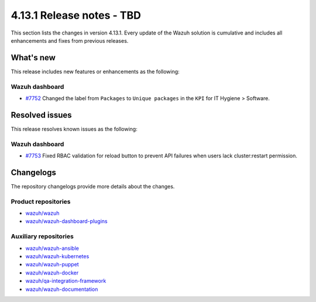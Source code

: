 .. Copyright (C) 2015, Wazuh, Inc.

.. meta::
   :description: Wazuh 4.13.1 has been released. Check out our release notes to discover the changes and additions of this release.

4.13.1 Release notes - TBD
==========================

This section lists the changes in version 4.13.1. Every update of the Wazuh solution is cumulative and includes all enhancements and fixes from previous releases.

What's new
----------

This release includes new features or enhancements as the following:

Wazuh dashboard
^^^^^^^^^^^^^^^

- `#7752 <https://github.com/wazuh/wazuh-dashboard-plugins/pull/7752>`__ Changed the label from ``Packages`` to ``Unique packages`` in the ``KPI`` for IT Hygiene > Software.

Resolved issues
---------------

This release resolves known issues as the following:

Wazuh dashboard
^^^^^^^^^^^^^^^

- `#7753 <https://github.com/wazuh/wazuh-dashboard-plugins/pull/7753>`__ Fixed RBAC validation for reload button to prevent API failures when users lack cluster:restart permission.

Changelogs
----------

The repository changelogs provide more details about the changes.

Product repositories
^^^^^^^^^^^^^^^^^^^^

-  `wazuh/wazuh <https://github.com/wazuh/wazuh/blob/v4.13.1/CHANGELOG.md>`__
-  `wazuh/wazuh-dashboard-plugins <https://github.com/wazuh/wazuh-dashboard-plugins/blob/v4.13.1/CHANGELOG.md>`__

Auxiliary repositories
^^^^^^^^^^^^^^^^^^^^^^^

-  `wazuh/wazuh-ansible <https://github.com/wazuh/wazuh-ansible/blob/v4.13.1/CHANGELOG.md>`__
-  `wazuh/wazuh-kubernetes <https://github.com/wazuh/wazuh-kubernetes/blob/v4.13.1/CHANGELOG.md>`__
-  `wazuh/wazuh-puppet <https://github.com/wazuh/wazuh-puppet/blob/v4.13.1/CHANGELOG.md>`__
-  `wazuh/wazuh-docker <https://github.com/wazuh/wazuh-docker/blob/v4.13.1/CHANGELOG.md>`__

-  `wazuh/qa-integration-framework <https://github.com/wazuh/qa-integration-framework/blob/v4.13.1/CHANGELOG.md>`__

-  `wazuh/wazuh-documentation <https://github.com/wazuh/wazuh-documentation/blob/v4.13.1/CHANGELOG.md>`__